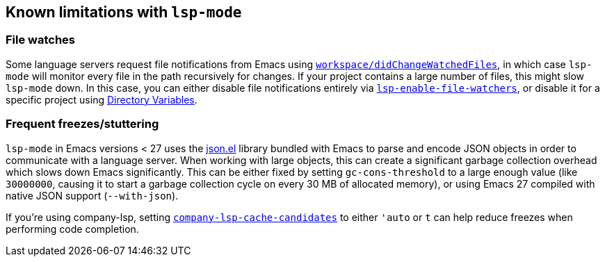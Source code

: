 == Known limitations with `lsp-mode`

=== File watches

Some language servers request file notifications from Emacs using
https://microsoft.github.io/language-server-protocol/specification#workspace_didChangeWatchedFiles[`workspace/didChangeWatchedFiles`],
in which case `lsp-mode` will monitor every file in the path recursively for
changes. If your project contains a large number of files, this might slow
`lsp-mode` down. In this case, you can either disable file notifications entirely
via <<lsp-enable-file-watchers,`lsp-enable-file-watchers`>>, or disable it
for a specific project using https://www.gnu.org/software/emacs/manual/html_node/emacs/Directory-Variables.html[Directory Variables].

=== Frequent freezes/stuttering

`lsp-mode` in Emacs versions < 27 uses the
https://github.com/emacs-mirror/emacs/blob/master/lisp/json.el[json.el] library
bundled with Emacs to parse and encode JSON objects in order to communicate
with a language server. When working with large objects, this can create a
significant garbage collection overhead which slows down Emacs significantly.
This can be either fixed by setting `gc-cons-threshold` to a large enough value
(like `30000000`, causing it to start a garbage collection cycle on every
30 MB of allocated memory), or using Emacs 27 compiled with native JSON support
(`--with-json`).

If you're using company-lsp, setting
https://github.com/tigersoldier/company-lsp#customization[`company-lsp-cache-candidates`]
to either `'auto` or `t` can help reduce freezes when performing code completion.
